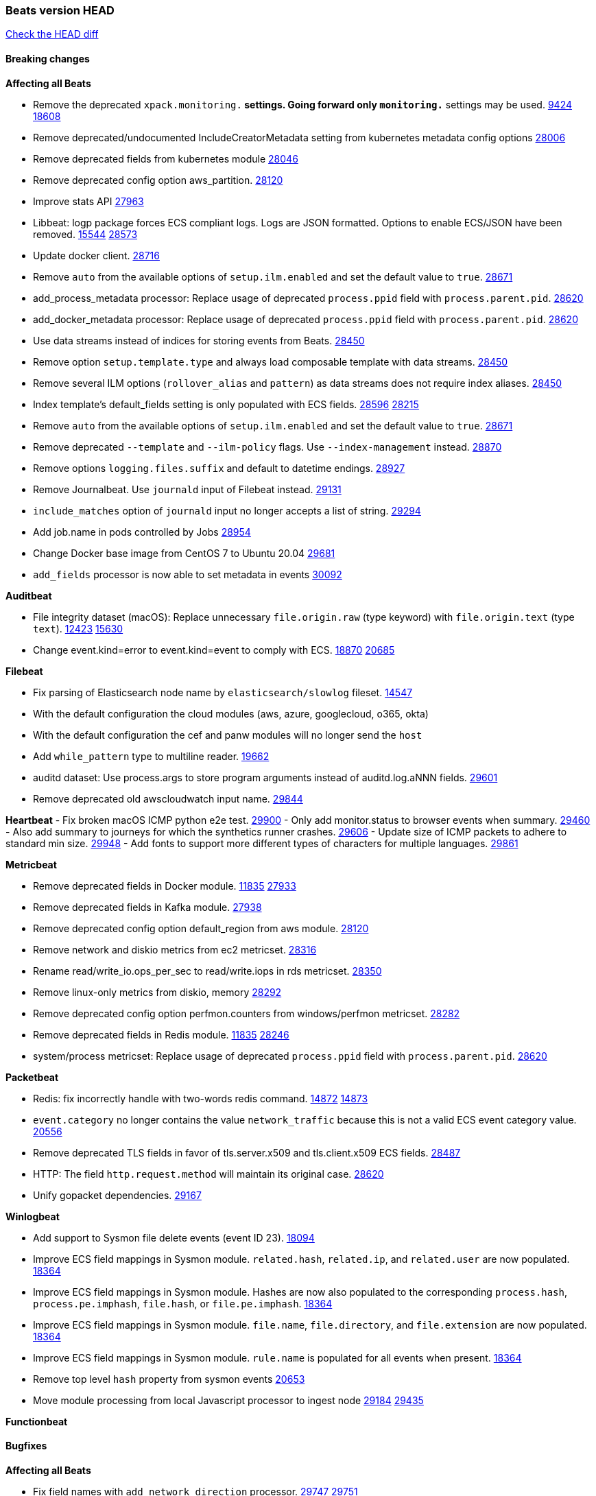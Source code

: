 // Use these for links to issue and pulls. Note issues and pulls redirect one to
// each other on Github, so don't worry too much on using the right prefix.
:issue: https://github.com/elastic/beats/issues/
:pull: https://github.com/elastic/beats/pull/

=== Beats version HEAD
https://github.com/elastic/beats/compare/v7.0.0-alpha2...master[Check the HEAD diff]

==== Breaking changes

*Affecting all Beats*

- Remove the deprecated `xpack.monitoring.*` settings. Going forward only `monitoring.*` settings may be used. {issue}9424[9424] {pull}18608[18608]
- Remove deprecated/undocumented IncludeCreatorMetadata setting from kubernetes metadata config options {pull}28006[28006]
- Remove deprecated fields from kubernetes module {pull}28046[28046]
- Remove deprecated config option aws_partition. {pull}28120[28120]
- Improve stats API {pull}27963[27963]
- Libbeat: logp package forces ECS compliant logs. Logs are JSON formatted. Options to enable ECS/JSON have been removed. {issue}15544[15544] {pull}28573[28573]
- Update docker client. {pull}28716[28716]
- Remove `auto` from the available options of `setup.ilm.enabled` and set the default value to `true`. {pull}28671[28671]
- add_process_metadata processor: Replace usage of deprecated `process.ppid` field with `process.parent.pid`. {pull}28620[28620]
- add_docker_metadata processor: Replace usage of deprecated `process.ppid` field with `process.parent.pid`. {pull}28620[28620]
- Use data streams instead of indices for storing events from Beats. {pull}28450[28450]
- Remove option `setup.template.type` and always load composable template with data streams. {pull}28450[28450]
- Remove several ILM options (`rollover_alias` and `pattern`) as data streams does not require index aliases. {pull}28450[28450]
- Index template's default_fields setting is only populated with ECS fields. {pull}28596[28596] {issue}28215[28215]
- Remove `auto` from the available options of `setup.ilm.enabled` and set the default value to `true`. {pull}28671[28671]
- Remove deprecated `--template` and `--ilm-policy` flags. Use `--index-management` instead. {pull}28870[28870]
- Remove options `logging.files.suffix` and default to datetime endings. {pull}28927[28927]
- Remove Journalbeat. Use `journald` input of Filebeat instead. {pull}29131[29131]
- `include_matches` option of `journald` input no longer accepts a list of string. {pull}29294[29294]
- Add job.name in pods controlled by Jobs {pull}28954[28954]
- Change Docker base image from CentOS 7 to Ubuntu 20.04 {pull}29681[29681]
- `add_fields` processor is now able to set metadata in events {pull}30092[30092]

*Auditbeat*

- File integrity dataset (macOS): Replace unnecessary `file.origin.raw` (type keyword) with `file.origin.text` (type `text`). {issue}12423[12423] {pull}15630[15630]
- Change event.kind=error to event.kind=event to comply with ECS. {issue}18870[18870] {pull}20685[20685]

*Filebeat*

- Fix parsing of Elasticsearch node name by `elasticsearch/slowlog` fileset. {pull}14547[14547]
- With the default configuration the cloud modules (aws, azure, googlecloud, o365, okta)
- With the default configuration the cef and panw modules will no longer send the `host`
- Add `while_pattern` type to multiline reader. {pull}19662[19662]
- auditd dataset: Use process.args to store program arguments instead of auditd.log.aNNN fields. {pull}29601[29601]
- Remove deprecated old awscloudwatch input name. {pull}29844[29844]

*Heartbeat*
- Fix broken macOS ICMP python e2e test. {pull}29900[29900]
- Only add monitor.status to browser events when summary. {pull}29460[29460]
- Also add summary to journeys for which the synthetics runner crashes. {pull}29606[29606]
- Update size of ICMP packets to adhere to standard min size. {pull}29948[29948]
- Add fonts to support more different types of characters for multiple languages. {pull}29606[29861]

*Metricbeat*

- Remove deprecated fields in Docker module. {issue}11835[11835] {pull}27933[27933]
- Remove deprecated fields in Kafka module. {pull}27938[27938]
- Remove deprecated config option default_region from aws module. {pull}28120[28120]
- Remove network and diskio metrics from ec2 metricset. {pull}28316[28316]
- Rename read/write_io.ops_per_sec to read/write.iops in rds metricset. {pull}28350[28350]
- Remove linux-only metrics from diskio, memory {pull}28292[28292]
- Remove deprecated config option perfmon.counters from windows/perfmon metricset. {pull}28282[28282]
- Remove deprecated fields in Redis module. {issue}11835[11835] {pull}28246[28246]
- system/process metricset: Replace usage of deprecated `process.ppid` field with `process.parent.pid`. {pull}28620[28620]

*Packetbeat*

- Redis: fix incorrectly handle with two-words redis command. {issue}14872[14872] {pull}14873[14873]
- `event.category` no longer contains the value `network_traffic` because this is not a valid ECS event category value. {pull}20556[20556]
- Remove deprecated TLS fields in favor of tls.server.x509 and tls.client.x509 ECS fields. {pull}28487[28487]
- HTTP: The field `http.request.method` will maintain its original case. {pull}28620[28620]
- Unify gopacket dependencies. {pull}29167[29167]

*Winlogbeat*

- Add support to Sysmon file delete events (event ID 23). {issue}18094[18094]
- Improve ECS field mappings in Sysmon module. `related.hash`, `related.ip`, and `related.user` are now populated. {issue}18364[18364]
- Improve ECS field mappings in Sysmon module. Hashes are now also populated to the corresponding `process.hash`, `process.pe.imphash`, `file.hash`, or `file.pe.imphash`. {issue}18364[18364]
- Improve ECS field mappings in Sysmon module. `file.name`, `file.directory`, and `file.extension` are now populated. {issue}18364[18364]
- Improve ECS field mappings in Sysmon module. `rule.name` is populated for all events when present. {issue}18364[18364]
- Remove top level `hash` property from sysmon events {pull}20653[20653]
- Move module processing from local Javascript processor to ingest node {issue}29184[29184] {pull}29435[29435]

*Functionbeat*


==== Bugfixes

*Affecting all Beats*

- Fix field names with `add_network_direction` processor. {issue}29747[29747] {pull}29751[29751]

*Auditbeat*

- system/package: Fix parsing of Installed-Size field of DEB packages. {issue}16661[16661] {pull}17188[17188]
- system module: Fix panic during initialisation when /proc/stat can't be read. {pull}17569[17569]
- system/package: Fix an error that can occur while trying to persist package metadata. {issue}18536[18536] {pull}18887[18887]
- system/socket: Fix bugs leading to wrong process being attributed to flows. {pull}29166[29166] {issue}17165[17165]
- system/socket: Fix process name and arg truncation for long names, paths and args lists. {issue}24667[24667] {pull}29410[29410]
- system/socket: Fix startup errors on newer 5.x kernels due to missing _do_fork function. {issue}29607[29607] {pull}29744[29744]
- libbeat/processors/add_process_metadata: Fix memory leak in process cache. {issue}24890[24890] {pull}29717[29717]

*Filebeat*

- aws-s3: Stop trying to increase SQS message visibility after ReceiptHandleIsInvalid errors. {pull}29480[29480]
- Fix handling of IPv6 addresses in netflow flow events. {issue}19210[19210] {pull}29383[29383]
- Fix `sophos` KV splitting and syslog header handling {issue}24237[24237] {pull}29331[29331]
- Undo deletion of endpoint config from cloudtrail fileset in {pull}29415[29415]. {pull}29450[29450]
- Make Cisco ASA and FTD modules conform to the ECS definition for event.outcome and event.type. {issue}29581[29581] {pull}29698[29698]
- ibmmq: Fixed `@timestamp` not being populated with correct values. {pull}29773[29773]
- Fix using log_group_name_prefix in aws-cloudwatch input. {pull}29695[29695]
- aws-s3: Improve gzip detection to avoid false negatives. {issue}29968[29968]
- decode_cef: Fix panic when recovering from invalid CEF extensions that contain escape characters. {issue}30010[30010]

*Heartbeat*

- Fix race condition in http monitors using `mode:all` that can cause crashes. {pull}29697[pull]
- Fix broken ICMP availability check that prevented heartbeat from starting in rare cases. {pull}29413[pull]

*Journalbeat*


*Metricbeat*

- Fix in rename processor to ingest metrics for `write.iops` to proper field instead of `write_iops` in rds metricset. {pull}28960[28960]
- Use xpack.enabled on SM modules to write into .monitoring indices when using Metricbeat standalone {pull}28365[28365]
- Enhance filter check in kubernetes event metricset. {pull}29470[29470]
- Fix gcp metrics metricset apply aligner to all metric_types {pull}29514[29513]
- Extract correct index property in kibana.stats metricset {pull}29622[29622]
- Fixed bug with `elasticsearch/cluster_stats` metricset not recording license expiration date correctly. {pull}29711[29711]
- Fixed GCP GKE Overview dashboard {pull}29913[29913]

*Packetbeat*

- Prevent incorrect use of AMQP protocol parsing from causing silent failure. {pull}29017[29017]
- Fix error handling in MongoDB protocol parsing. {pull}29017[29017]

*Winlogbeat*


*Functionbeat*


*Elastic Logging Plugin*


==== Added

*Affecting all Beats*

- Add config option `rotate_on_startup` to file output {issue}19150[19150] {pull}19347[19347]
- Update to ECS 8.0 fields. {pull}28620[28620]
- Support custom analyzers in fields.yml. {issue}28540[28540] {pull}28926[28926]
- Support self signed certificates on outputs {pull}29229[29229]
- Add FIPS configuration option for all AWS API calls. {pull}[28899]
- Add `default_region` config to AWS common module. {pull}29415[29415]
- SASL/SCRAM in the Kafka output is no longer beta. {pull}29126[29126]
- Warn users when connecting to older versions of Elasticsearch instances. {pull}29723[29723]

*Auditbeat*

- system/process: Prevent hashing files in other mnt namespaces. {issue}25777[25777] {issue}29678[29678] {pull}29786[29786]

*Filebeat*

- Add `text/csv` decoder to `httpjson` input {pull}28564[28564]
- Update `aws-s3` input to connect to non AWS S3 buckets {issue}28222[28222] {pull}28234[28234]
- Add support for parsers on journald input {pull}29070[29070]
- Add support in httpjson input for oAuth2ProviderDefault of password grant_type. {pull}29087[29087]

*Heartbeat*

- More errors are now visible in ES with new logic failing monitors later to ease debugging. {pull}29413[pull]


*Metricbeat*

- Preliminary AIX support {pull}27954[27954]
- Add option to skip older k8s events {pull}29396[29396]
- Add `elasticsearch.cluster.id` field to Beat and Kibana modules. {pull}29577[29577]
- Add `elasticsearch.cluster.id` field to Logstash module. {pull}29625[29625]

*Packetbeat*

*Functionbeat*


*Winlogbeat*

- Add support for custom XML queries {issue}1054[1054] {pull}29330[29330]
- Add support for sysmon event ID 26; FileDeleteDetected. {issue}26280[26280] {pull}29957[29957]

*Elastic Log Driver*

- Fixed docs for hosts {pull}23644[23644]

==== Deprecated

*Affecting all Beats*


*Filebeat*


*Heartbeat*

*Metricbeat*


*Packetbeat*

*Winlogbeat*

*Functionbeat*

==== Known Issue

*Journalbeat*






